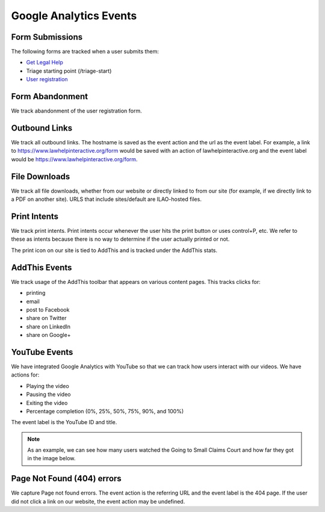 ========================
Google Analytics Events
========================

Form Submissions
-----------------
The following forms are tracked when a user submits them:

* `Get Legal Help <https://www.illinoislegalaid.org/get-legal-help>`_
* Triage starting point (/triage-start)
* `User registration <https://www.illinoislegalaid.org/get-legal-help/triage-start>`_

Form Abandonment
------------------
We track abandonment of the user registration form.

Outbound Links
---------------
We track all outbound links.  The hostname is saved as the event action and the url as the event label.  For example, a link to https://www.lawhelpinteractive.org/form would be saved with an action of lawhelpinteractive.org and the event label would be https://www.lawhelpinteractive.org/form.

File Downloads
----------------
We track all file downloads, whether from our website or directly linked to from our site (for example, if we directly link to a PDF on another site).  URLS that include sites/default are ILAO-hosted files.

Print Intents
--------------
We track print intents.  Print intents occur whenever the user hits the print button or uses control+P, etc.  We refer to these as intents because there is no way to determine if the user actually printed or not.

The print icon on our site is tied to AddThis and is tracked under the AddThis stats.

AddThis Events
---------------
We track usage of the AddThis toolbar that appears on various content pages.  This tracks clicks for:

* printing
* email
* post to Facebook
* share on Twitter
* share on LinkedIn
* share on Google+

YouTube Events
---------------
We have integrated Google Analytics with YouTube so that we can track how users interact with our videos.  We have actions for:

* Playing the video
* Pausing the video
* Exiting the video
* Percentage completion (0%, 25%, 50%, 75%, 90%, and 100%)

The event label is the YouTube ID and title. 

.. note:: As an example, we can see how many users watched the Going to Small Claims Court and how far they got in the image below.

.. image:: assets/youtube-example.png

Page Not Found (404) errors
-----------------------------
We capture Page not found errors.  The event action is the referring URL and the event label is the 404 page.  If the user did not click a link on our website, the event action may be undefined.

  
